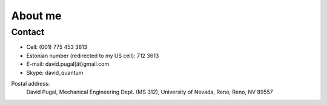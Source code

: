 ========
About me
========


Contact
-------

* Cell: (001) 775 453 3613
* Estonian number (redirected to my US cell): 712 3613
* E-mail: david.pugal[ät}gmail.com 
* Skype: david_quantum 

Postal address:
	David Pugal, Mechanical Engineering Dept. (MS 312), University of Nevada, Reno,	Reno, NV 89557

.. See also `facebook <http://www.facebook.com/david.pugal>`_ 

